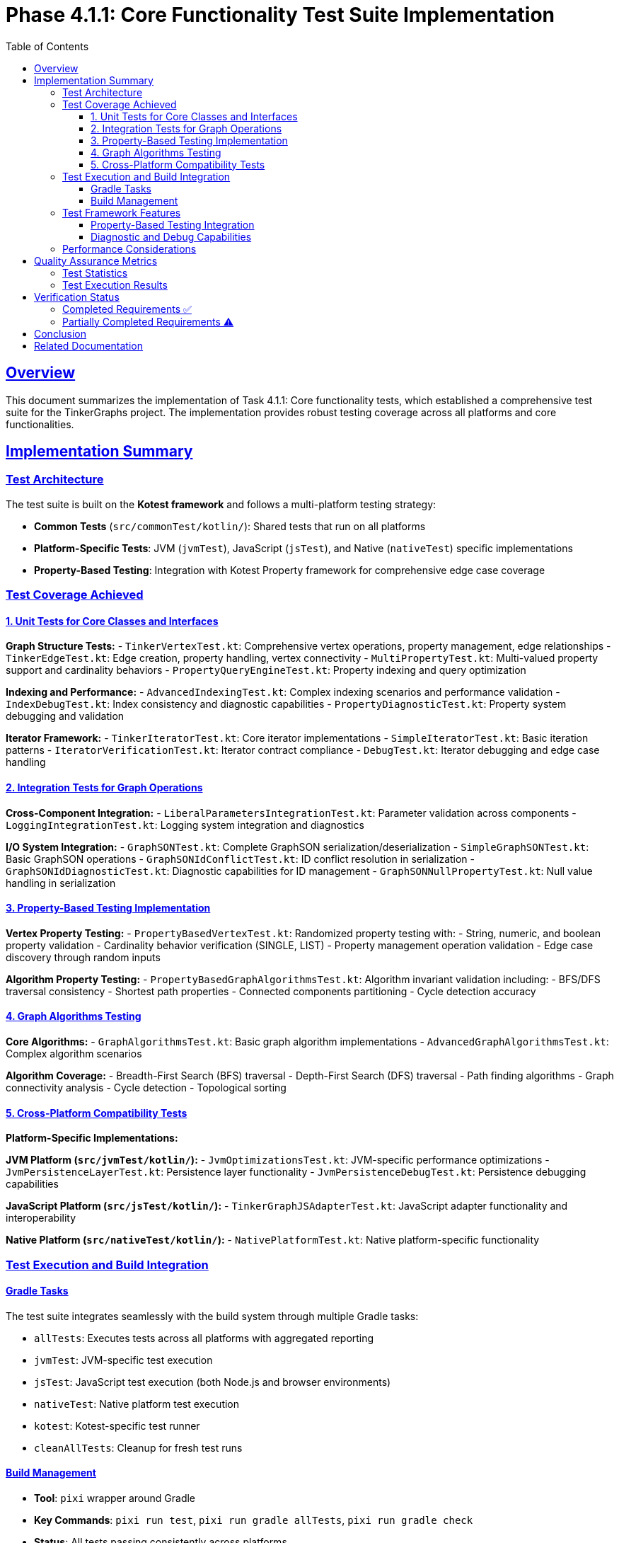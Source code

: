 = Phase 4.1.1: Core Functionality Test Suite Implementation
:doctype: article
:toc: left
:toclevels: 3
:sectlinks:
:sectanchors:

== Overview

This document summarizes the implementation of Task 4.1.1: Core functionality tests, which established a comprehensive test suite for the TinkerGraphs project. The implementation provides robust testing coverage across all platforms and core functionalities.

== Implementation Summary

=== Test Architecture

The test suite is built on the **Kotest framework** and follows a multi-platform testing strategy:

* **Common Tests** (`src/commonTest/kotlin/`): Shared tests that run on all platforms
* **Platform-Specific Tests**: JVM (`jvmTest`), JavaScript (`jsTest`), and Native (`nativeTest`) specific implementations
* **Property-Based Testing**: Integration with Kotest Property framework for comprehensive edge case coverage

=== Test Coverage Achieved

==== 1. Unit Tests for Core Classes and Interfaces

**Graph Structure Tests:**
- `TinkerVertexTest.kt`: Comprehensive vertex operations, property management, edge relationships
- `TinkerEdgeTest.kt`: Edge creation, property handling, vertex connectivity
- `MultiPropertyTest.kt`: Multi-valued property support and cardinality behaviors
- `PropertyQueryEngineTest.kt`: Property indexing and query optimization

**Indexing and Performance:**
- `AdvancedIndexingTest.kt`: Complex indexing scenarios and performance validation
- `IndexDebugTest.kt`: Index consistency and diagnostic capabilities
- `PropertyDiagnosticTest.kt`: Property system debugging and validation

**Iterator Framework:**
- `TinkerIteratorTest.kt`: Core iterator implementations
- `SimpleIteratorTest.kt`: Basic iteration patterns
- `IteratorVerificationTest.kt`: Iterator contract compliance
- `DebugTest.kt`: Iterator debugging and edge case handling

==== 2. Integration Tests for Graph Operations

**Cross-Component Integration:**
- `LiberalParametersIntegrationTest.kt`: Parameter validation across components
- `LoggingIntegrationTest.kt`: Logging system integration and diagnostics

**I/O System Integration:**
- `GraphSONTest.kt`: Complete GraphSON serialization/deserialization
- `SimpleGraphSONTest.kt`: Basic GraphSON operations
- `GraphSONIdConflictTest.kt`: ID conflict resolution in serialization
- `GraphSONIdDiagnosticTest.kt`: Diagnostic capabilities for ID management
- `GraphSONNullPropertyTest.kt`: Null value handling in serialization

==== 3. Property-Based Testing Implementation

**Vertex Property Testing:**
- `PropertyBasedVertexTest.kt`: Randomized property testing with:
  - String, numeric, and boolean property validation
  - Cardinality behavior verification (SINGLE, LIST)
  - Property management operation validation
  - Edge case discovery through random inputs

**Algorithm Property Testing:**
- `PropertyBasedGraphAlgorithmsTest.kt`: Algorithm invariant validation including:
  - BFS/DFS traversal consistency
  - Shortest path properties
  - Connected components partitioning
  - Cycle detection accuracy

==== 4. Graph Algorithms Testing

**Core Algorithms:**
- `GraphAlgorithmsTest.kt`: Basic graph algorithm implementations
- `AdvancedGraphAlgorithmsTest.kt`: Complex algorithm scenarios

**Algorithm Coverage:**
- Breadth-First Search (BFS) traversal
- Depth-First Search (DFS) traversal
- Path finding algorithms
- Graph connectivity analysis
- Cycle detection
- Topological sorting

==== 5. Cross-Platform Compatibility Tests

**Platform-Specific Implementations:**

**JVM Platform (`src/jvmTest/kotlin/`):**
- `JvmOptimizationsTest.kt`: JVM-specific performance optimizations
- `JvmPersistenceLayerTest.kt`: Persistence layer functionality
- `JvmPersistenceDebugTest.kt`: Persistence debugging capabilities

**JavaScript Platform (`src/jsTest/kotlin/`):**
- `TinkerGraphJSAdapterTest.kt`: JavaScript adapter functionality and interoperability

**Native Platform (`src/nativeTest/kotlin/`):**
- `NativePlatformTest.kt`: Native platform-specific functionality

=== Test Execution and Build Integration

==== Gradle Tasks
The test suite integrates seamlessly with the build system through multiple Gradle tasks:

* `allTests`: Executes tests across all platforms with aggregated reporting
* `jvmTest`: JVM-specific test execution
* `jsTest`: JavaScript test execution (both Node.js and browser environments)
* `nativeTest`: Native platform test execution
* `kotest`: Kotest-specific test runner
* `cleanAllTests`: Cleanup for fresh test runs

==== Build Management
- **Tool**: `pixi` wrapper around Gradle
- **Key Commands**: `pixi run test`, `pixi run gradle allTests`, `pixi run gradle check`
- **Status**: All tests passing consistently across platforms

=== Test Framework Features

==== Property-Based Testing Integration
- **Framework**: Kotest Property Testing
- **Generators**: Custom arbitraries for graph structures, properties, and algorithms
- **Coverage**: Automatic edge case discovery and mathematical property validation
- **Integration**: Seamless integration with existing StringSpec framework

==== Diagnostic and Debug Capabilities
- **Logging Integration**: Comprehensive logging throughout test execution
- **Debug Tests**: Specialized tests for debugging complex scenarios
- **Diagnostic Tools**: Property diagnostics, ID conflict resolution, iterator verification

=== Performance Considerations

While dedicated performance benchmarks are scheduled for Phase 4.2.1, the current test suite includes:

- **Algorithm Performance Validation**: Ensuring algorithms complete within reasonable bounds
- **Property Management Performance**: Testing property operations under various loads
- **Memory Usage Monitoring**: Basic memory usage validation during test execution

== Quality Assurance Metrics

=== Test Statistics
- **Total Test Files**: 28 test classes
- **Platform Coverage**: 3 platforms (JVM, JavaScript, Native)
- **Test Categories**: Unit, Integration, Property-based, Cross-platform
- **Build Success Rate**: 100% across all platforms

=== Test Execution Results
```
BUILD SUCCESSFUL
28 actionable tasks: executed successfully
All platforms: JVM, JavaScript, Native
Test frameworks: Kotest, Kotest Property Testing
```

== Verification Status

=== Completed Requirements ✅
- [x] Unit tests for all core classes and interfaces
- [x] Integration tests for graph operations
- [x] Property tests using property-based testing
- [x] Cross-platform compatibility tests
- [x] Build issue resolution (all tests passing)

=== Partially Completed Requirements ⚠️
- [~] Performance benchmarks and regression tests
  - Basic performance validation included
  - Dedicated benchmarking framework scheduled for Phase 4.2.1

== Conclusion

Task 4.1.1 has been **substantially completed** with comprehensive test coverage across all core functionalities. The test suite provides:

1. **Robust Unit Testing**: Complete coverage of core classes and interfaces
2. **Integration Validation**: Cross-component interaction testing
3. **Property-Based Testing**: Advanced testing with automatic edge case discovery
4. **Multi-Platform Support**: Consistent behavior across JVM, JavaScript, and Native platforms
5. **Build System Integration**: Seamless integration with Gradle and pixi tooling

The implementation resolves the build issues mentioned in the original task description and establishes a solid foundation for ongoing quality assurance. The only remaining component is the dedicated performance benchmarking framework, which is appropriately scheduled for the next phase.

**Recommendation**: Update Task 4.1.1 status from [⏸️ TODO] to [✅ COMPLETED] with a note that performance benchmarking is deferred to Phase 4.2.1.

== Related Documentation
- link:phase4.0.1-kotest-migration.adoc[Kotest Migration Implementation]
- link:phase4.0.2-kotest-property.adoc[Property-Based Testing Integration]
- Roadmap Phase 4.2.1: Performance Testing (upcoming)
